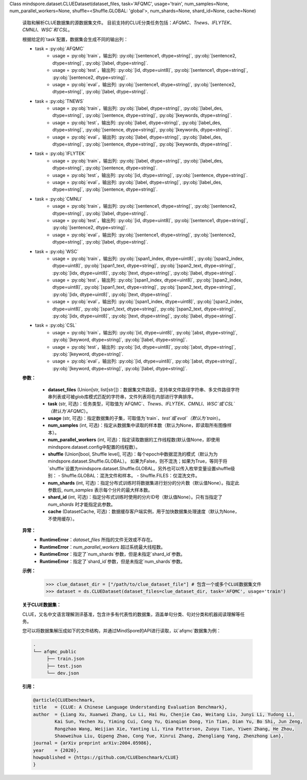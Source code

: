 Class mindspore.dataset.CLUEDataset(dataset_files, task='AFQMC', usage='train', num_samples=None, num_parallel_workers=None, shuffle=<Shuffle.GLOBAL: 'global'>, num_shards=None, shard_id=None, cache=None)

    读取和解析CLUE数据集的源数据集文件。
    目前支持的CLUE分类任务包括：`AFQMC`、`Tnews`、`IFLYTEK`、`CMNLI`、`WSC`和`CSL`。

    根据给定的`task`配置，数据集会生成不同的输出列：

    - task = :py:obj:`AFQMC`
        - usage = :py:obj:`train`，输出列: :py:obj:`[sentence1, dtype=string]`, :py:obj:`[sentence2, dtype=string]`, :py:obj:`[label, dtype=string]`.
        - usage = :py:obj:`test`，输出列: :py:obj:`[id, dtype=uint8]`, :py:obj:`[sentence1, dtype=string]`, :py:obj:`[sentence2, dtype=string]`.
        - usage = :py:obj:`eval`，输出列: :py:obj:`[sentence1, dtype=string]`, :py:obj:`[sentence2, dtype=string]`, :py:obj:`[label, dtype=string]`.

    - task = :py:obj:`TNEWS`
        - usage = :py:obj:`train`，输出列: :py:obj:`[label, dtype=string]`, :py:obj:`[label_des, dtype=string]`, :py:obj:`[sentence, dtype=string]`, :py:obj:`[keywords, dtype=string]`.
        - usage = :py:obj:`test`，输出列: :py:obj:`[label, dtype=string]`, :py:obj:`[label_des, dtype=string]`, :py:obj:`[sentence, dtype=string]`, :py:obj:`[keywords, dtype=string]`.
        - usage = :py:obj:`eval`，输出列: :py:obj:`[label, dtype=string]`, :py:obj:`[label_des, dtype=string]`, :py:obj:`[sentence, dtype=string]`, :py:obj:`[keywords, dtype=string]`.

    - task = :py:obj:`IFLYTEK`
        - usage = :py:obj:`train`，输出列: :py:obj:`[label, dtype=string]`, :py:obj:`[label_des, dtype=string]`, :py:obj:`[sentence, dtype=string]`.
        - usage = :py:obj:`test`，输出列: :py:obj:`[id, dtype=string]`, :py:obj:`[sentence, dtype=string]`.
        - usage = :py:obj:`eval`，输出列: :py:obj:`[label, dtype=string]`, :py:obj:`[label_des, dtype=string]`, :py:obj:`[sentence, dtype=string]`.

    - task = :py:obj:`CMNLI`
        - usage = :py:obj:`train`，输出列: :py:obj:`[sentence1, dtype=string]`, :py:obj:`[sentence2, dtype=string]`, :py:obj:`[label, dtype=string]`.
        - usage = :py:obj:`test`，输出列: :py:obj:`[id, dtype=uint8]`, :py:obj:`[sentence1, dtype=string]`, :py:obj:`[sentence2, dtype=string]`.
        - usage = :py:obj:`eval`，输出列: :py:obj:`[sentence1, dtype=string]`, :py:obj:`[sentence2, dtype=string]`, :py:obj:`[label, dtype=string]`.

    - task = :py:obj:`WSC`
        - usage = :py:obj:`train`，输出列: :py:obj:`[span1_index, dtype=uint8]`, :py:obj:`[span2_index, dtype=uint8]`, :py:obj:`[span1_text, dtype=string]`, :py:obj:`[span2_text, dtype=string]`, :py:obj:`[idx, dtype=uint8]`, :py:obj:`[text, dtype=string]`, :py:obj:`[label, dtype=string]`.
        - usage = :py:obj:`test`，输出列: :py:obj:`[span1_index, dtype=uint8]`, :py:obj:`[span2_index, dtype=uint8]`, :py:obj:`[span1_text, dtype=string]`, :py:obj:`[span2_text, dtype=string]`, :py:obj:`[idx, dtype=uint8]`, :py:obj:`[text, dtype=string]`.
        - usage = :py:obj:`eval`，输出列: :py:obj:`[span1_index, dtype=uint8]`, :py:obj:`[span2_index, dtype=uint8]`, :py:obj:`[span1_text, dtype=string]`, :py:obj:`[span2_text, dtype=string]`, :py:obj:`[idx, dtype=uint8]`, :py:obj:`[text, dtype=string]`, :py:obj:`[label, dtype=string]`.

    - task = :py:obj:`CSL`
        - usage = :py:obj:`train`，输出列: :py:obj:`[id, dtype=uint8]`, :py:obj:`[abst, dtype=string]`, :py:obj:`[keyword, dtype=string]`, :py:obj:`[label, dtype=string]`.
        - usage = :py:obj:`test`，输出列: :py:obj:`[id, dtype=uint8]`, :py:obj:`[abst, dtype=string]`, :py:obj:`[keyword, dtype=string]`.
        - usage = :py:obj:`eval`，输出列: :py:obj:`[id, dtype=uint8]`, :py:obj:`[abst, dtype=string]`, :py:obj:`[keyword, dtype=string]`, :py:obj:`[label, dtype=string]`.

    **参数：**

        - **dataset_files** (Union[str, list[str]])：数据集文件路径，支持单文件路径字符串、多文件路径字符串列表或可被glob库模式匹配的字符串，文件列表将在内部进行字典排序。
        - **task** (str, 可选)：任务类型，可取值为`AFQMC`、`Tnews`、`IFLYTEK`、`CMNLI`、`WSC`或`CSL`（默认为`AFQMC`）。
        - **usage** (str, 可选)：指定数据集的子集，可取值为`train`、`test`或`eval`（默认为`train`）。
        - **num_samples** (int, 可选)：指定从数据集中读取的样本数（默认为None，即读取所有图像样本）。
        - **num_parallel_workers** (int, 可选)：指定读取数据的工作线程数(默认值None，即使用mindspore.dataset.config中配置的线程数）。
        - **shuffle** (Union[bool, Shuffle level], 可选)：每个epoch中数据混洗的模式（默认为为mindspore.dataset.Shuffle.GLOBAL）。
          如果为False，则不混洗；如果为True，等同于将`shuffle`设置为mindspore.dataset.Shuffle.GLOBAL。另外也可以传入枚举变量设置shuffle级别：
          - Shuffle.GLOBAL：混洗文件和样本。
          - Shuffle.FILES：仅混洗文件。
        - **num_shards** (int, 可选)：指定分布式训练时将数据集进行划分的分片数（默认值None）。指定此参数后, `num_samples` 表示每个分片的最大样本数。
        - **shard_id** (int, 可选)：指定分布式训练时使用的分片ID号（默认值None）。只有当指定了 `num_shards` 时才能指定此参数。
        - **cache** (DatasetCache, 可选)：数据缓存客户端实例，用于加快数据集处理速度（默认为None，不使用缓存）。

    **异常：**
        - **RuntimeError**：`dataset_files` 所指的文件无效或不存在。
        - **RuntimeError**：`num_parallel_workers` 超过系统最大线程数。
        - **RuntimeError**：指定了`num_shards`参数，但是未指定`shard_id`参数。
        - **RuntimeError**：指定了`shard_id`参数，但是未指定`num_shards`参数。

    **示例：**
        >>> clue_dataset_dir = ["/path/to/clue_dataset_file"] # 包含一个或多个CLUE数据集文件
        >>> dataset = ds.CLUEDataset(dataset_files=clue_dataset_dir, task='AFQMC', usage='train')

    **关于CLUE数据集：**

    CLUE，又名中文语言理解测评基准，包含许多有代表性的数据集，涵盖单句分类、句对分类和机器阅读理解等任务。

    您可以将数据集解压成如下的文件结构，并通过MindSpore的API进行读取，以`afqmc`数据集为例：

    .. code-block::

        .
        └── afqmc_public
             ├── train.json
             ├── test.json
             └── dev.json

    **引用：**

    .. code-block::

        @article{CLUEbenchmark,
        title   = {CLUE: A Chinese Language Understanding Evaluation Benchmark},
        author  = {Liang Xu, Xuanwei Zhang, Lu Li, Hai Hu, Chenjie Cao, Weitang Liu, Junyi Li, Yudong Li,
                Kai Sun, Yechen Xu, Yiming Cui, Cong Yu, Qianqian Dong, Yin Tian, Dian Yu, Bo Shi, Jun Zeng,
                Rongzhao Wang, Weijian Xie, Yanting Li, Yina Patterson, Zuoyu Tian, Yiwen Zhang, He Zhou,
                Shaoweihua Liu, Qipeng Zhao, Cong Yue, Xinrui Zhang, Zhengliang Yang, Zhenzhong Lan},
        journal = {arXiv preprint arXiv:2004.05986},
        year    = {2020},
        howpublished = {https://github.com/CLUEbenchmark/CLUE}
        }
